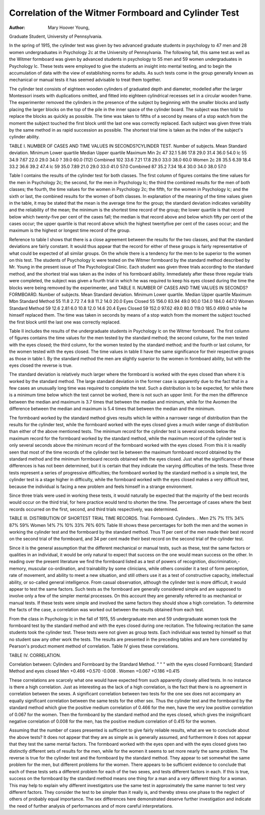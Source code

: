 Correlation of the Witmer Formboard and Cylinder Test
=======================================================

:Author:  Mary Hoover Young,
Graduate Student, University of Pennsylvania.

In the spring of 1915, the cylinder test was given by two advanced
graduate students in psychology to 47 men and 28 women undergraduates in Psychology 2c at the University of Pennsylvania. The
following fall, this same test as well as the Witmer formboard was
given by advanced students in psychology to 55 men and 59 women
undergraduates in Psychology lc. These tests were employed to
give the students an insight into mental testing, and to begin the accumulation of data with the view of establishing norms for adults.
As such tests come in the group generally known as mechanical or
manual tests it has seemed advisable to treat them together.

The cylinder test consists of eighteen wooden cylinders of
graduated depth and diameter, modelled after the larger Montessori
insets with duplications omitted, and fitted into eighteen cylindrical
recesses set in a circular wooden frame. The experimenter removed
the cylinders in the presence of the subject by beginning with the
smaller blocks and lastly placing the larger blocks on the top of the
pile in the inner space of the cylinder board. The subject was then
told to replace the blocks as quickly as possible. The time was
taken to fifths of a second by means of a stop watch from the moment
the subject touched the first block until the last one was correctly
replaced. Each subject was given three trials by the same method
in as rapid succession as possible. The shortest trial time is taken
as the index of the subject's cylinder ability.

TABLE I. NUMBER OF CASES AND TIME VALUES IN SECONDS?CYLINDER TEST.
Number of subjects.
Mean
Standard deviation.
Minimum
Lower quartile
Median
Upper quartile
Maximum
Min
2c
47
32.1
5.86
17.8
29.0
31.4
36.0
54.0
lc
55
34.9
7.67
22.0
29.0
34.0 ?
39.0
60.0
(112)
Combined
102
33.6
7.21
17.8
29.0
33.0
38.0
60.0
Women
2c
28
35.5
6.39
18.4
33.2
36.6
39.2
47.4
lc
59
35.0
7.89
21.0
29.0
33.0
41.0
57.0
Combined
87
35.2
7.34
18.4
30.0
34.0
38.0
57.0

Table I contains the results of the cylinder test for both classes.
The first column of figures contains the time values for the men in
Psychology 2c; the second, for the men in Psychology lc; the third
the combined results for the men of both classes; the fourth, the
time values for the women in Psychology 2c; the fifth, for the
women in Psychology lc; and the sixth or last, the combined results
for the women of both classes. In explanation of the meaning of
the time values given in the table, it may be stated that the mean
is the average time for the group; the standard deviation indicates
variability and the reliability of the mean; the minimum is the
shortest time record of the group; the lower quartile is that record
below which twenty-five per cent of the cases fall; the median is
that record above and below which fifty per cent of the cases occur;
the upper quartile is that record above which the highest twentyfive per cent of the cases occur; and the maximum is the highest or
longest time record of the group.

Reference to table I shows that there is a close agreement
between the results for the two classes, and that the standard deviations are fairly constant. It would thus appear that the record
for either of these groups is fairly representative of what could be
expected of all similar groups. On the whole there is a tendency
for the men to be superior to the women on this test.
The students of Psychology lc were tested on the Witmer formboard by the standard method described by Mr. Young in the present
issue of The Psychological Clinic. Each student was given three
trials according to the standard method, and the shortest trial was
taken as the index of his formboard ability. Immediately after
these three regular trials were completed, the subject was given a
fourth trial in which he was required to keep his eyes closed during
the time the blocks were being removed by the experimenter, and
TABLE II. NUMBER OF CASES AND TIME VALUES IN SECONDS?FORMBOARD.
Number of subjects.
Mean
Standard deviation.
Minimum
Lower quartile.
Median
Upper quartile
Maximum
Mbn
Standard
Method
55
11.8
2.72
7.4
9.8
11.2
14.0
20.0
Eyes
Closed
55
156.0
83.94
49.0
90.0
134.0
184.0
447.0
Women
Standard
Method
59
12.6
2.81
6.0
10.8
12.0
14.6
20.4
Eyes
Closed
59
152.0
97.62
49.0
80.0
119.0
185.0
499.0
while he himself replaced them. The time was taken in seconds by
means of a stop watch from the moment the subject touched the first
block until the last one was correctly replaced.

Table II includes the results of the undergraduate students in
Psychology lc on the Witmer formboard. The first column of
figures contains the time values for the men tested by the standard
method; the second column, for the men tested with the eyes closed;
the third column, for the women tested by the standard method;
and the fourth or last column, for the women tested with the eyes
closed. The time values in table II have the same significance for
their respective groups as those in table I. By the standard method
the men are slightly superior to the women in formboard ability, but
with the eyes closed the reverse is true.

The standard deviation is relatively much larger where the
formboard is worked with the eyes closed than where it is worked
by the standard method. The large standard deviation in the former
case is apparently due to the fact that in a few cases an unusually
long time was required to complete the test. Such a distribution is
to be expected, for while there is a minimum time below which the
test cannot be worked, there is not such an upper limit. For the men
the difference between the median and maximum is 3.7 times that
between the median and minimum, while for the Avomen the difference between the median and maximum is 5.4 times that between
the median and the minimum.

The formboard worked by the standard method gives results
which lie within a narrower range of distribution than the results
for the cylinder test, while the formboard worked with the eyes
closed gives a much wider range of distribution than either of the
above mentioned tests. The minimum record for the cylinder test
is several seconds below the maximum record for the formboard
worked by the standard method, while the maximum record of the
cylinder test is only several seconds above the minimum record of
the formboard worked with the eyes closed. From this it is readily
seen that most of the time records of the cylinder test lie between the
maximum formboard record obtained by the standard method and
the minimum formboard records obtained with the eyes closed.
Just what the significance of these differences is has not been determined, but it is certain that they indicate the varying difficulties of
the tests. These three tests represent a series of progressive difficulties; the formboard worked by the standard method is a simple
test, the cylinder test is a stage higher in difficulty, while the formboard worked with the eyes closed makes a very difficult test, because
the individual is facing a new problem and feels himself in a strange
environment.

Since three trials were used in working these tests, it would
naturally be expected that the majority of the best records would
occur on the third trial, for here practice would tend to shorten the
time. The percentage of cases where the best records occurred on
the first, second, and third trials respectively, was determined.

TABLE III. DISTRIBUTION OF SHORTEST TRIAL TIME RECORDS.
Trial.
Formboard.
Cylinders. .
Men
2%
7%
11%
34%
87%
59%
Women
14%
7%
10%
33%
76%
60%
Table III shows these percentages for both the men and the
women in working the cylinder test and the formboard by the standard method. Thus 11 per cent of the men made their best record
on the second trial of the formboard, and 34 per cent made their
best record on the second trial of the cylinder test.

Since it is the general assumption that the different mechanical
or manual tests, such as these, test the same factors or qualities in
an individual, it would be only natural to expect that success on the
one would mean success on the other. In reading over the present
literature we find the formboard listed as a test of powers of recognition, discrimination,- memory, muscular co-ordination, and trainability by some clinicians, while others consider it a test of form
perception, rate of movement, and ability to meet a new situation,
and still others use it as a test of constructive capacity, intellectual
ability, or so-called general intelligence. From casual observation,
although the cylinder test is more difficult, it would appear to test
the same factors. Such tests as the formboard are generally considered simple and are supposed to involve only a few of the simpler
mental processes. On this account they are generally referred to as
mechanical or manual tests. If these tests were simple and involved
the same factors they should show a high correlation. To determine
the facts of the case, a correlation was worked out between the
results obtained from each test.

From the class in Psychology lc in the fall of 1915, 55 undergraduate men and 59 undergraduate women took the formboard
test by the standard method and with the eyes closed during one
recitation. The following recitation the same students took the
cylinder test. These tests were not given as group tests. Each
individual was tested by himself so that no student saw any other
work the tests. The results are presented in the preceding tables
and are here correlated by Pearson's product moment method of
correlation. Table IV gives these correlations.

TABLE IV. CORRELATION.

Correlation between:
Cylinders and Formboard by the Standard Method.
" " " with the eyes closed
Formboard; Standard Method and eyes closed
Men
+0.466
+0.570
-0.008
. Women
+0.067
+0.186
+0.415

These correlations are scarcely what one would have expected
from such apparently closely allied tests. In no instance is there
a high correlation. Just as interesting as the lack of a high correlation, is the fact that there is no agreement in correlation between
the sexes. A significant correlation between two tests for the one
sex does not accompany an equally significant correlation between
the same tests for the other sex. Thus the cylinder test and the
formboard by the standard method which give the positive medium
correlation of 0.466 for the men, have the very low positive correlation of 0.067 for the women. Then the formboard by the standard
method and the eyes closed, which gives the insignificant negative
correlation of 0.008 for the men, has the positive medium correlation
of 0.415 for the women.

Assuming that the number of cases presented is sufficient to
give fairly reliable results, what are we to conclude about the above
tests? It does not appear that they are as simple as is generally
assumed, and furthermore it does not appear that they test the same
mental factors. The formboard worked with the eyes open and
with the eyes closed gives two distinctly different sets of results for
the men, while for the women it seems to set more nearly the
same problem. The reverse is true for the cylinder test and the formboard by the standard method. They appear to set somewhat the
same problem for the men, but different problems for the women.
There appears to be sufficient evidence to conclude that each of
these tests sets a different problem for each of the two sexes, and
tests different factors in each. If this is true, success on the formboard by the standard method means one thing for a man and a very
different thing for a woman. This may help to explain why different
investigators use the same test in approximately the same manner
to test very different factors. They consider the test to be simpler
than it really is, and thereby stress one phase to the neglect of others
of probably equal importance. The sex differences here demonstrated deserve further investigation and indicate the need of further
analysis of performances and of more careful interpretations.
